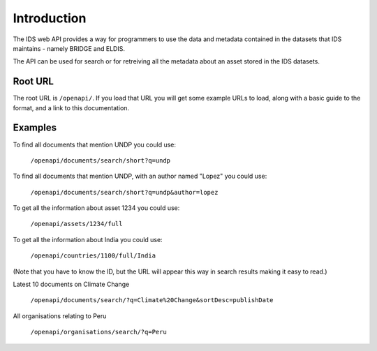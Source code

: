 ============
Introduction
============

The IDS web API provides a way for programmers to use the data and metadata
contained in the datasets that IDS maintains - namely BRIDGE and ELDIS.

The API can be used for search or for retreiving all the metadata about an
asset stored in the IDS datasets.

Root URL
========

The root URL is ``/openapi/``. If you load that URL you will get some example
URLs to load, along with a basic guide to the format, and a link to this
documentation.

Examples
========

To find all documents that mention UNDP you could use:

   ``/openapi/documents/search/short?q=undp``
    
To find all documents that mention UNDP, with an author named "Lopez" you could
use:

   ``/openapi/documents/search/short?q=undp&author=lopez``

To get all the information about asset 1234 you could use:

   ``/openapi/assets/1234/full``

To get all the information about India you could use:

   ``/openapi/countries/1100/full/India``

(Note that you have to know the ID, but the URL will appear this way in search 
results making it easy to read.)

Latest 10 documents on Climate Change

   ``/openapi/documents/search/?q=Climate%20Change&sortDesc=publishDate``

All organisations relating to Peru

   ``/openapi/organisations/search/?q=Peru``

